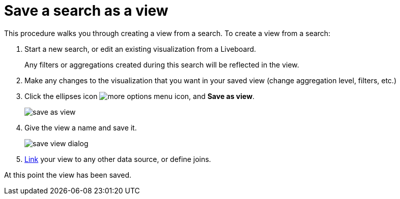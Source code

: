 = Save a search as a view
:last_updated: 11/05/2021
:linkattrs:
:experimental:
:page-layout: default-cloud
:page-aliases: /complex-search/create-aggregated-worksheet.adoc
:description: If you want to search on top of another search, try saving your search as a view. Then, you can use the saved view as a data source for a new search.



This procedure walks you through creating a view from a search.
To create a view from a search:

. Start a new search, or edit an existing visualization from a Liveboard.
+
Any filters or aggregations created during this search will be reflected in the view.

. Make any changes to the visualization that you want in your saved view (change aggregation level, filters, etc.)
. Click the ellipses icon  image:icon-more-10px.png[more options menu icon], and *Save as view*.
+
image::save_as_view.png[]

. Give the view a name and save it.
+
image::save_view_dialog.png[]

. xref:relationship-create.adoc[Link] your view to any other data source, or define joins.

At this point the view has been saved.
